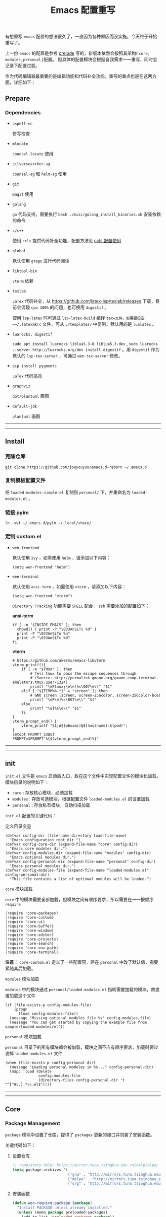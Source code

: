 #+OPTIONS: toc:nil num:nil ^:{} <:{} timestamp:nil
#+TITLE: Emacs 配置重写

有想重写 =emacs= 配置的想法很久了，一直因为各种原因而没实施，今天终于开始重写了。

上一份 =emacs= 的配置是参考 [[https://github.com/bbatsov/prelude][prelude]] 写的，新版本依然会按照其架构( =core=, =modules=, =personal= )配置。
但具体的配置模块会根据自我需求一一重写，同时会记录下配置过程。

作为代码编辑器最重要的是编辑功能和代码补全功能，重写的重点也是在这两方面，详细如下：

** Prepare

*** Dependencies

+ =aspell-en=

  拼写检查

+ =mlocate=

  =counsel-locate= 使用

+ =silversearcher-ag=

  =counsel-ag= 和 =helm-ag= 使用

+ =git=

  =magit= 使用

+ =golang=

  =go= 代码支持，需要执行 =bash ./misc/golang_install_binaries.sh= 安装依赖的命令

+ =c/c++=

  使用 =ccls= 提供代码补全功能，配置方法见 [[./docs/ccls-simple-usage.org][ccls 配置使用]]

+ =global=

  默认使用 =gtags= 进行代码阅读

+ =libtool-bin=

  =vterm= 依赖

+ =texlab=

  =LaTex= 代码补全，从 [[https://github.com/latex-lsp/texlab/releases]] 下载，目前会偶现 =cpu 100%= 的问题，也可换用 =digestif= 。

  使用 =lsp-latex= 时可通过 =lsp-latex-build= 编译 =tex=文件，但需要设定 =~/.latexmkrc= 文件，可从 =./templates/= 中复制，默认用的是 =lualatex= 。

+ =luarocks, digestif=

  =sudo apt install luarocks liblua5.3-0 liblua5.3-dev= , =sudo luarocks --server http://luarocks.org/dev install digestif= 。用 =digestif= 作为默认的 =lsp-tex-server= ，可通过 =wen-tex-server= 修改。

+ =pip install pygments=

  =LaTex= 代码高亮

+ =graphviz=

  =dot/plantuml= 画图

+ =default-jdk=

  =plantuml= 画图

--------
-------

** Install

*** 克隆仓库

=git clone https://github.com/jouyouyun/emacs.d-reborn ~/.emacs.d=

*** 复制模板配置文件

把 =loaded-modules-simple.el= 复制到 =personal/= 下，并重命名为 =loaded-modules.el= 。

*** 链接 pyim

=ln -svf ~/.emacs.d/pyim ~/.local/share/=

*** 定制 custom.el

+ =wen-frontend=

  默认使用 =ivy= ，如需使用 =helm= ，请添加以下内容：

  #+begin_src elisp
  (setq wen-frontend "helm")
  #+end_src

+ =wen-terminal=

  默认使用 =ansi-term= ，如需使用 =vterm= ，请添加以下内容：

  #+begin_src elisp
  (setq wen-frontend "vterm")
  #+end_src

  =Directory Tracking= 功能需要 =SHELL= 配合， =zsh= 需要添加的配置如下：

  *ansi-term*

  #+begin_src elisp
  if [ -n "$INSIDE_EMACS" ]; then
  	chpwd() { print -P "\033AnSiTc %d" }
  	print -P "\033AnSiTu %n"
  	print -P "\033AnSiTc %d"
  fi
  #+end_src

  *vterm*

  #+begin_src elisp
  # https://github.com/akermu/emacs-libvterm
  vterm_printf(){
      if [ -n "$TMUX" ]; then
          # Tell tmux to pass the escape sequences through
          # (Source: http://permalink.gmane.org/gmane.comp.terminal-emulators.tmux.user/1324)
          printf "\ePtmux;\e\e]%s\007\e\\" "$1"
      elif [ "${TERM%%-*}" = "screen" ]; then
          # GNU screen (screen, screen-256color, screen-256color-bce)
          printf "\eP\e]%s\007\e\\" "$1"
      else
          printf "\e]%s\e\\" "$1"
      fi
  }
  vterm_prompt_end() {
      vterm_printf "51;A$(whoami)@$(hostname):$(pwd)";
  }
  setopt PROMPT_SUBST
  PROMPT=$PROMPT'%{$(vterm_prompt_end)%}'
  #+end_src

--------
-------

** init

=init.el= 文件是 =emacs= 启动后入口，故在这个文件中实现配置文件的模块化加载， 模块目录的说明如下：

+ =core= : 存放核心模块，必须加载
+ =modules= : 存放可选模块，根据配置文件 =loaded-modules.el= 的设置加载
+ =personal= : 存放私有模块，自动扫描加载

=init.el= 配置的关键代码：

**** 定义目录变量

#+BEGIN_SRC elisp
(defvar config-dir (file-name-directory load-file-name)
  "Emacs configuration root dir.")
(defvar config-core-dir (expand-file-name "core" config-dir)
  "Emacs core modules dir.")
(defvar config-modules-dir (expand-file-name "modules" config-dir)
  "Emacs optional modules dir.")
(defvar config-personal-dir (expand-file-name "personal" config-dir)
  "Emacs personal modules dir.")
(defvar config-modules-file (expand-file-name "loaded-modules.el" config-personal-dir)
  "This file contains a list of optional modules will be loaded.")
#+END_SRC

**** =core= 模块加载

=core= 中的模块需要全部加载，但模块之间有顺序要求，所以需要在一一按顺序 =require=

#+BEGIN_SRC elisp
(require 'core-packages)
(require 'core-custom)
(require 'core-ui)
(require 'core-buffer)
(require 'core-window)
(require 'core-editor)
(require 'core-projects)
(require 'core-search)
(require 'core-env-path)
(require 'core-terminal)
#+END_SRC

**注意：** =core-custom.el= 定义了一些配置项，若在 =personal= 中改了默认值，需要紧随其后加载。

**** =modules= 模块加载

=modules= 中的模块通过 =personal/loaded-modules.el= 指明需要加载的模块，故直接加载这个文件

#+BEGIN_SRC elisp
(if (file-exists-p config-modules-file)
    (progn
      (load config-modules-file))
  (message "Missing optional modules file %s" config-modules-file)
  (message "You can get started by copying the example file from sample/loaded-modules/el"))
#+END_SRC

**** =personal= 模块加载

=personal= 目录下的所有模块都会被加载，模块之间不应有顺序要求，加载时要过滤掉 =loaded-modules.el= 文件

#+BEGIN_SRC elisp
(when (file-exists-p config-personal-dir)
  (message "Loading personal modules in %s..." config-personal-dir)
  (mapc 'load (delete
               config-modules-file
               (directory-files config-personal-dir 't "^[^#\.].*\\.el$"))))
#+END_SRC

--------
-------


** Core

*** Package Management

=package= 模块中设置了仓库，提供了 =packages= 更新的接口并包装了安装函数。

关键代码如下：

**** 设置仓库

#+BEGIN_SRC lisp
;; repository help: https://mirror.tuna.tsinghua.edu.cn/help/elpa/
(setq package-archives '(
                         ("gnu" . "http://mirrors.tuna.tsinghua.edu.cn/elpa/gnu/")
                         ("melpa" . "http://mirrors.tuna.tsinghua.edu.cn/elpa/melpa/")
                         ("org" . "http://mirrors.tuna.tsinghua.edu.cn/elpa/org/")))
#+END_SRC


**** 安装函数

#+BEGIN_SRC lisp
(defun wen-require-package (package)
  "Install PACKAGE unless already installed."
  (unless (memq package preloaded-packages)
    (add-to-list 'preloaded-packages package))
  (unless (package-installed-p package)
    (package-install package)))

(defun wen-require-packages (packages)
  "Ensure PACKAGES are installed."
  (mapc #'wen-require-package packages))
#+END_SRC

**** 更新函数

#+BEGIN_SRC lisp
(defun wen-update ()
  "Update Wen to its latest version."
  (interactive)
  (when (y-or-n-p "Do you want to update Wen? ")
    (message "Updating installed packages...")
    (epl-upgrade)
    (message "Updating Wen...")
    (cd config-dir)
    (shell-command "git pull")
    (wen-recompile-init)
    (message "Update finished. Restart Emacs to complete the process.")))

(defun wen-update-packages ()
  "Update Wen's packages."
  (interactive "P")
  (when (y-or-n-p "Do you want to update packages? ")
    (if arg
        (epl-upgrade)
      (epl-upgrade (cl-remove-if-not (lambda (p) (memq (epl-package-name p) preloaded-packages))
                                     (epl-installed-packages))))
    (message "Update finished. Restart Emacs to complete the process.")))
#+END_SRC

*** UI Features

**** Theme

主题根据 =wen-theme= 变量指定，默认是 =zenburn= 。

**** Font

字体这块目前只提供了字体放大和缩小的功能，字体的配置跟随系统。

常用快捷键如下：

#+BEGIN_SRC shell
C-+ # 调大字体
C-- # 调小字体
#+END_SRC

**** Opacity

使用 =seethru= 实现透明度的更改。

常用快捷键如下：

#+BEGIN_SRC shell
C-c 8 # 调大透明度
C-c 9 # 调小透明度
C-c 0 # 重置透明度
#+END_SRC

*** Buffer Management

=Buffer= 的管理与使用的 =frontend= 密切相关，支持 =ivy= 和 =helm= ，默认使用 =ivy=.

**** ivy

常用快捷键如下：

#+BEGIN_SRC shell
C-c C-r # 恢复上一次的补全
F6 # 恢复上一次的补全
C-s # 使用 swiper 搜索
M-x # 使用 counsel 补全
C-x C-f # 访问文件
F1 f # 显示函数描述
F1 v # 显示变量描述
F1 l # 显示 library 描述
F2 i # 查找 symbol
F2 u # 插入 unicode char
C-c g # 在当前 git 项目中查找文件
C-c j # 在当前 git 项目中搜索
C-c k # 使用 ag 搜索当前目录
C-x l # 调用 locate 命令
C-c s # tramp for ssh, docker
C-c p # 项目管理
M-t   # gtags 查找定义
M-r   # gtags 查找引用
M-s   # gtags 查找符号
M-,   # gtags 回到上一次的 stack
#+END_SRC

**** helm

常用快捷键如下：

#+BEGIN_SRC shell
S-?     # 使用 ag 搜索
C-c h   # helm 快捷键帮助
C-c p h # 打开项目导航
#+END_SRC

*** Window Management

使用 =ace-window= 来进行窗口切换。

常用快捷键如下：

#+BEGIN_SRC shell
C-x o # 窗口调整
#+END_SRC

*** Project Management

使用 =projectile= 管理项目， =frontend= 也提供了对应的集成插件，故具体的配置在 =core-ivy= 或 =core-helm= 中。

快捷键前缀是 =C-c p=

*** Editor Features

+ =editorconfig=

  自动根据项目中的 =.editorconfig= 来配置编辑器

+ =avy=

  快速跳转到指定的字符，单词和行，常用快捷键如下：

  #+BEGIN_SRC shell
  M-g c # 跳转到字符
  M-g w # 跳转到单词
  M-g f # 跳转到行
  #+END_SRC

+ =anzu=

  高亮匹配的内容，替代了 =query-replace= 和 =query-replace-regexp= ，快捷键如下：

  #+BEGIN_SRC shell
  M-% # 查找并替换
  C-M-% # 正则查找并替换
  #+END_SRC

+ =multi-cursor=

  多光标模式，可快速更改多个相同的匹配项。常用快捷键如下：

  #+BEGIN_SRC shell
  C-S-c C-S-c # 编辑选中区域中的每一行
  C-> # 标记下一个匹配项
  C-< # 标记上一个匹配项
  C-c C-< # 标记所有的匹配项
  C-c C-s # 跳到下一个匹配项
  #+END_SRC

+ =popup-kill-ring=

  显示 =kill-ring= 历史，常用快捷键如下：

  #+BEGIN_SRC shell
  M-y # 显示历史列表
  #+END_SRC

+ =whole-line-or-region=

  复制整行或选中的区域，快捷键如下：

  #+BEGIN_SRC shell
  M-w # 复制
  #+END_SRC

+ 注释

  注释整行或选中区域，快捷键如下：

  #+BEGIN_SRC shell
  M-; # 注释
  #+END_SRC

+ =flyspell=

  拼写检查，依赖 =aspell= 需要安装 =aspell-en=

+ =tab=

  使用 =space= 替换 =tab= 作为缩进， =width= 为 =4=

  另外不同的语言需要单独设置

+ =expand-region=

  快捷选中表达式，快捷键是： ~C-=~

+ =smartreq/operate-on-number=

  数值计算操作，以 =C-c .= 引导

+ 其他

  - 括号高亮

    使用 =highlight-parentheses= 实现高亮，会高亮选中行

  - 自动匹配括号

    使用 =smartparens= 实现，不全局启动，只打开指定语言

  - 自动加载文件当文件发生改变
  - 保存访问历史


*** Terminal

使用 =eshell= 和 =multi-term(zsh)= ，配置如下：

**** eshell

#+BEGIN_SRC shell
C-x m # 启动或切换到激活的 eshell
C-x M # 开启一个新的 eshell
C-x M-m # 开启一个普通的 shell
#+END_SRC

**** multi-term

#+BEGIN_SRC shell
C-c M-t # 打开 shell，默认是 zsh
C-c C-c # 终止
C-c M-e # 发送 ESC 键
C-c M-[ # 切换到前一个 shell
C-c M-] # 切换到后一个 shell
C-c C-j # term line 模式
C-c C-k # term char 模式，可编辑
C-p # 上一行
C-n # 下一行
C-r # 搜索历史
C-y # 粘贴
M-f # 跳到前一个单词
M-b # 调到后一个单词
M-DEL # 删除前一个单词
M-d # 删除当前单词
#+END_SRC

*** Tips

每次启动后随机提示一个快捷键的功能

*目前只实现了基本框架，但 =tips= 内容没有填充完毕，后续继续添加*

--------
-------

** Modules

模块中主要设置各种语言，如 =tab= 设置、补全设置等。其中重要的是 =company= 和 =lsp= 的配置，语言的自动补全默认使用 =lsp= 来实现，所以有些语言需要安装 =language server= 才能使用，这点需要注意。
